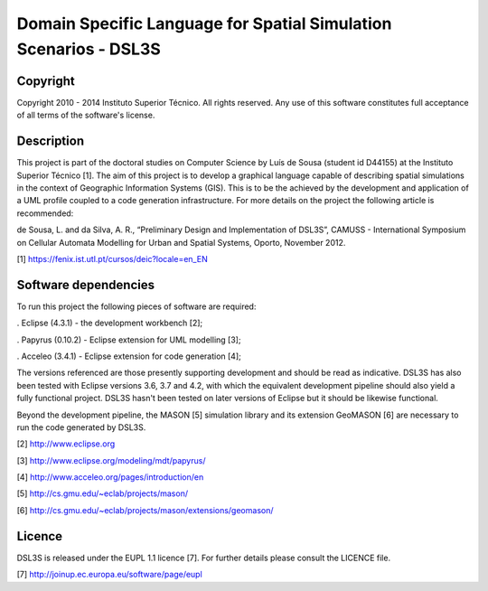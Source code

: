 Domain Specific Language for Spatial Simulation Scenarios - DSL3S
======================================================================================

Copyright
--------------------------------------------------------------------------------------

Copyright 2010 - 2014 Instituto Superior Técnico. All rights reserved. 
Any use of this software constitutes full acceptance of all terms of the 
software's license.

Description
--------------------------------------------------------------------------------------

This project is part of the doctoral studies on Computer Science by Luís de 
Sousa (student id D44155) at the Instituto Superior Técnico [1]. The aim of 
this project is to develop a graphical language capable of describing spatial 
simulations in the context of Geographic Information Systems (GIS). This is to 
be the achieved by the development and application of a UML profile coupled to 
a code generation infrastructure. For more details on the project the following 
article is recommended:

de Sousa, L. and da Silva, A. R., “Preliminary Design and Implementation of 
DSL3S”, CAMUSS - International Symposium on Cellular Automata Modelling for 
Urban and Spatial Systems, Oporto, November 2012.

[1] https://fenix.ist.utl.pt/cursos/deic?locale=en_EN

Software dependencies
--------------------------------------------------------------------------------------

To run this project the following pieces of software are required:

. Eclipse (4.3.1) - the development workbench [2];

. Papyrus (0.10.2) - Eclipse extension for UML modelling [3];

. Acceleo (3.4.1) - Eclipse extension for code generation [4];

The versions referenced are those presently supporting development and should 
be read as indicative. DSL3S has also been tested with Eclipse versions 3.6, 
3.7 and 4.2, with which the equivalent development pipeline should also yield a 
fully functional project. DSL3S hasn't been tested on later versions of Eclipse 
but it should be likewise functional.

Beyond the development pipeline, the MASON [5] simulation library and its 
extension GeoMASON [6] are necessary to run the code generated by DSL3S.

[2] http://www.eclipse.org

[3] http://www.eclipse.org/modeling/mdt/papyrus/

[4] http://www.acceleo.org/pages/introduction/en

[5] http://cs.gmu.edu/~eclab/projects/mason/

[6] http://cs.gmu.edu/~eclab/projects/mason/extensions/geomason/

Licence
--------------------------------------------------------------------------------------

DSL3S is released under the EUPL 1.1 licence [7]. For further details please 
consult the LICENCE file.  

[7] http://joinup.ec.europa.eu/software/page/eupl
